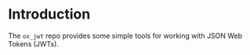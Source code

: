 
* Introduction

The =ox_jwt= repo provides some simple tools for working with JSON Web
Tokens (JWTs).


